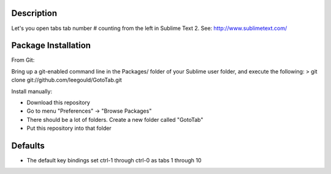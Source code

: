 Description
-----------
Let's you open tabs tab number # counting from the left in Sublime Text 2. See: http://www.sublimetext.com/ 

Package Installation
--------------------
From Git:

Bring up a git-enabled command line in the Packages/ folder of your Sublime user folder, and execute the following:
> git clone git://github.com/leegould/GotoTab.git


Install manually:

* Download this repository

* Go to menu "Preferences" -> "Browse Packages"

* There should be a lot of folders. Create a new folder called "GotoTab"

* Put this repository into that folder


Defaults
--------
* The default key bindings set ctrl-1 through ctrl-0 as tabs 1 through 10